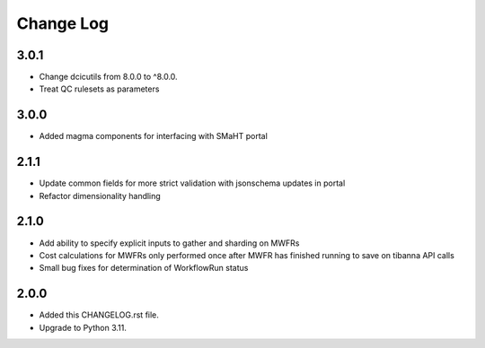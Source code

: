 
==========
Change Log
==========

3.0.1
=====
* Change dcicutils from 8.0.0 to ^8.0.0.
* Treat QC rulesets as parameters

3.0.0
=====
* Added magma components for interfacing with SMaHT portal

2.1.1
=====
* Update common fields for more strict validation with jsonschema updates in portal
* Refactor dimensionality handling


2.1.0
=====
* Add ability to specify explicit inputs to gather and sharding on MWFRs
* Cost calculations for MWFRs only performed once after MWFR has finished running to save on tibanna API calls
* Small bug fixes for determination of WorkflowRun status


2.0.0
=====
* Added this CHANGELOG.rst file.
* Upgrade to Python 3.11.
